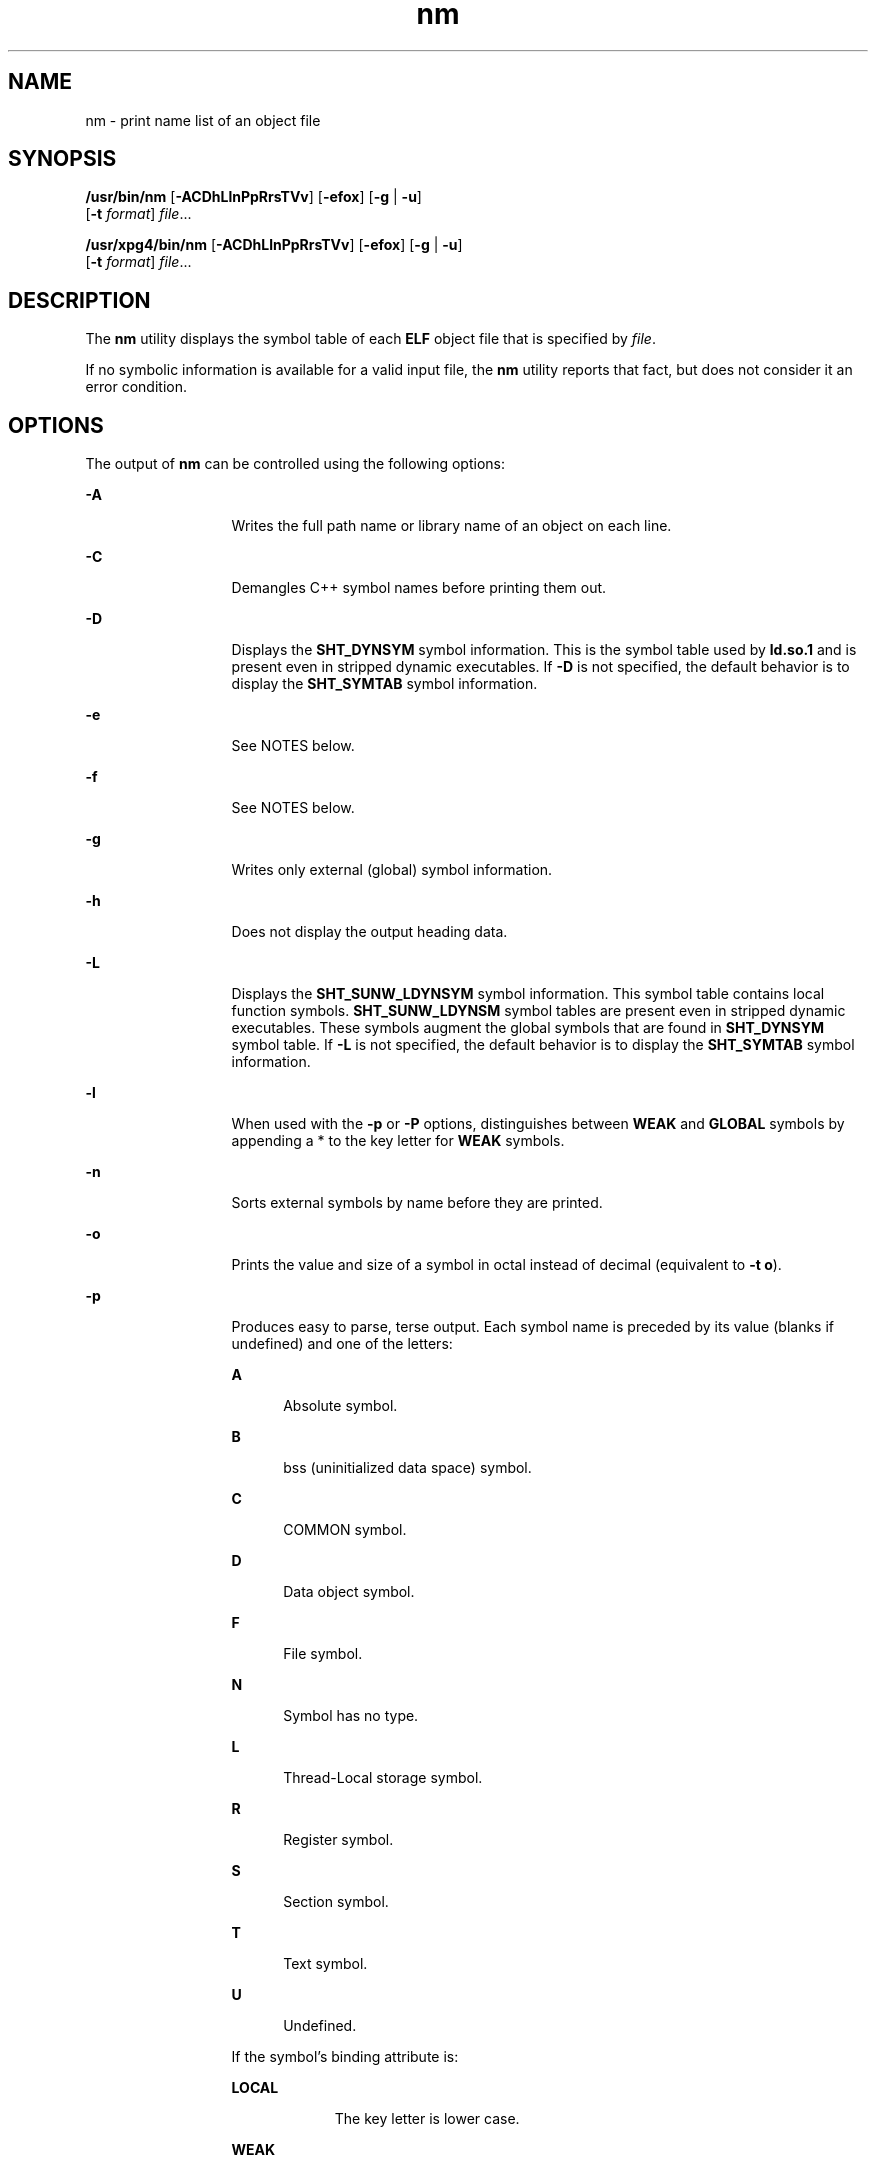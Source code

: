 '\" te
.\" Copyright 1989 AT&T 
.\" Copyright (c) 2007, 2013, Oracle and/or its affiliates. All rights reserved
.\" Portions Copyright (c) 1992, X/Open Company Limited  All Rights Reserved
.\" Sun Microsystems, Inc. gratefully acknowledges The Open Group for permission to reproduce portions of its copyrighted documentation. Original documentation from The Open Group can be obtained online at  http://www.opengroup.org/bookstore/.
.\" The Institute of Electrical and Electronics Engineers and The Open Group, have given us permission to reprint portions of their documentation. In the following statement, the phrase "this text" refers to portions of the system documentation. Portions of this text are reprinted and reproduced in electronic form in the Sun OS Reference Manual, from IEEE Std 1003.1, 2004 Edition, Standard for Information Technology -- Portable Operating System Interface (POSIX), The Open Group Base Specifications Issue 6, Copyright (C) 2001-2004 by the Institute of Electrical and Electronics Engineers, Inc and The Open Group. In the event of any discrepancy between these versions and the original IEEE and The Open Group Standard, the original IEEE and The Open Group Standard is the referee document. The original Standard can be obtained online at http://www.opengroup.org/unix/online.html.  This notice shall appear on any product containing this material.
.TH nm 1 "10 Sep 2013" "SunOS 5.11" "User Commands"
.SH NAME
nm \- print name list of an object file
.SH SYNOPSIS
.LP
.nf
\fB/usr/bin/nm\fR [\fB-ACDhLlnPpRrsTVv\fR] [\fB-efox\fR] [\fB-g\fR | \fB-u\fR] 
     [\fB-t\fR \fIformat\fR] \fIfile\fR...
.fi

.LP
.nf
\fB/usr/xpg4/bin/nm\fR [\fB-ACDhLlnPpRrsTVv\fR] [\fB-efox\fR] [\fB-g\fR | \fB-u\fR] 
     [\fB-t\fR \fIformat\fR] \fIfile\fR...
.fi

.SH DESCRIPTION
.sp
.LP
The \fBnm\fR utility displays the symbol table of each \fBELF\fR object file that is specified by \fIfile\fR.
.sp
.LP
If no symbolic information is available for a valid input file, the \fBnm\fR utility reports that fact, but does not consider it an error condition.
.SH OPTIONS
.sp
.LP
The output of \fBnm\fR can be controlled using the following options:
.sp
.ne 2
.mk
.na
\fB\fB-A\fR\fR
.ad
.RS 13n
.rt  
Writes the full path name or library name of an object on each line.
.RE

.sp
.ne 2
.mk
.na
\fB\fB-C\fR\fR
.ad
.RS 13n
.rt  
Demangles C++ symbol names before printing them out.
.RE

.sp
.ne 2
.mk
.na
\fB\fB-D\fR\fR
.ad
.RS 13n
.rt  
Displays the \fBSHT_DYNSYM\fR symbol information. This is the symbol table used by \fBld.so.1\fR and is present even in stripped dynamic executables. If \fB-D\fR is not specified, the default behavior is to display the \fBSHT_SYMTAB\fR symbol information.
.RE

.sp
.ne 2
.mk
.na
\fB\fB-e\fR\fR
.ad
.RS 13n
.rt  
See NOTES below.
.RE

.sp
.ne 2
.mk
.na
\fB\fB-f\fR\fR
.ad
.RS 13n
.rt  
See NOTES below.
.RE

.sp
.ne 2
.mk
.na
\fB\fB-g\fR\fR
.ad
.RS 13n
.rt  
Writes only external (global) symbol information.
.RE

.sp
.ne 2
.mk
.na
\fB\fB-h\fR\fR
.ad
.RS 13n
.rt  
Does not display the output heading data.
.RE

.sp
.ne 2
.mk
.na
\fB\fB-L\fR\fR
.ad
.RS 13n
.rt  
Displays the \fBSHT_SUNW_LDYNSYM\fR symbol information. This symbol table contains local function symbols. \fBSHT_SUNW_LDYNSM\fR symbol tables are present even in stripped dynamic executables. These symbols augment the global symbols that are found in \fBSHT_DYNSYM\fR symbol table. If \fB-L\fR is not specified, the default behavior is to display the \fBSHT_SYMTAB\fR symbol information.
.RE

.sp
.ne 2
.mk
.na
\fB\fB-l\fR\fR
.ad
.RS 13n
.rt  
When used with the \fB-p\fR or \fB-P\fR options, distinguishes between \fBWEAK\fR and \fBGLOBAL\fR symbols by appending a * to the key letter for \fBWEAK\fR symbols.
.RE

.sp
.ne 2
.mk
.na
\fB\fB-n\fR\fR
.ad
.RS 13n
.rt  
Sorts external symbols by name before they are printed.
.RE

.sp
.ne 2
.mk
.na
\fB\fB-o\fR\fR
.ad
.RS 13n
.rt  
Prints the value and size of a symbol in octal instead of decimal (equivalent to \fB-t\fR \fBo\fR).
.RE

.sp
.ne 2
.mk
.na
\fB\fB-p\fR\fR
.ad
.RS 13n
.rt  
Produces easy to parse, terse output. Each symbol name is preceded by its value (blanks if undefined) and one of the letters:
.sp
.ne 2
.mk
.na
\fB\fBA\fR\fR
.ad
.RS 5n
.rt  
Absolute symbol.
.RE

.sp
.ne 2
.mk
.na
\fB\fBB\fR\fR
.ad
.RS 5n
.rt  
bss (uninitialized data space) symbol.
.RE

.sp
.ne 2
.mk
.na
\fB\fBC\fR\fR
.ad
.RS 5n
.rt  
COMMON symbol.
.RE

.sp
.ne 2
.mk
.na
\fB\fBD\fR\fR
.ad
.RS 5n
.rt  
Data object symbol.
.RE

.sp
.ne 2
.mk
.na
\fB\fBF\fR\fR
.ad
.RS 5n
.rt  
File symbol.
.RE

.sp
.ne 2
.mk
.na
\fB\fBN\fR\fR
.ad
.RS 5n
.rt  
Symbol has no type.
.RE

.sp
.ne 2
.mk
.na
\fB\fBL\fR\fR
.ad
.RS 5n
.rt  
Thread-Local storage symbol.
.RE

.sp
.ne 2
.mk
.na
\fB\fBR\fR\fR
.ad
.RS 5n
.rt  
Register symbol.
.RE

.sp
.ne 2
.mk
.na
\fB\fBS\fR\fR
.ad
.RS 5n
.rt  
Section symbol.
.RE

.sp
.ne 2
.mk
.na
\fB\fBT\fR\fR
.ad
.RS 5n
.rt  
Text symbol.
.RE

.sp
.ne 2
.mk
.na
\fB\fBU\fR\fR
.ad
.RS 5n
.rt  
Undefined.
.RE

If the symbol's binding attribute is:
.sp
.ne 2
.mk
.na
\fB\fBLOCAL\fR\fR
.ad
.RS 10n
.rt  
The key letter is lower case.
.RE

.sp
.ne 2
.mk
.na
\fB\fBWEAK\fR\fR
.ad
.RS 10n
.rt  
The key letter is upper case. If the \fB-l\fR modifier is specified, the upper case key letter is followed by a \fB*\fR
.RE

.sp
.ne 2
.mk
.na
\fB\fBGLOBAL\fR\fR
.ad
.RS 10n
.rt  
The key letter is upper case.
.RE

.RE

.sp
.ne 2
.mk
.na
\fB\fB-P\fR\fR
.ad
.RS 13n
.rt  
Writes information in a portable output format, as specified in \fBStandard Output\fR.
.RE

.sp
.ne 2
.mk
.na
\fB\fB-r\fR\fR
.ad
.RS 13n
.rt  
Prepends the name of the object file or archive member to each symbol name, formatted as \fIobject\fR\fB:\fR\fIsymbol\fR.
.RE

.sp
.ne 2
.mk
.na
\fB\fB-R\fR\fR
.ad
.RS 13n
.rt  
When processing archives, prepends the archive and archive member names to each symbol name, formatted as \fIarchive\fR\fB:\fR\fImember\fR\fB:\fR\fIsymbol\fR. When processing non-archives, the \fB-R\fR option is equivalent to \fB-r\fR. If the \fB-r\fR option is also specified, this option is ignored.
.RE

.sp
.ne 2
.mk
.na
\fB\fB-s\fR\fR
.ad
.RS 13n
.rt  
Prints section name instead of section index.
.RE

.sp
.ne 2
.mk
.na
\fB\fB-t\fR \fIformat\fR\fR
.ad
.RS 13n
.rt  
Writes each numeric value in the specified format. The format is dependent on the single character used as the \fIformat\fR option-argument:
.sp
.ne 2
.mk
.na
\fB\fBd\fR\fR
.ad
.RS 5n
.rt  
The offset is written in decimal (default).
.RE

.sp
.ne 2
.mk
.na
\fB\fBo\fR\fR
.ad
.RS 5n
.rt  
The offset is written in octal.
.RE

.sp
.ne 2
.mk
.na
\fB\fBx\fR\fR
.ad
.RS 5n
.rt  
The offset is written in hexadecimal.
.RE

.RE

.sp
.ne 2
.mk
.na
\fB\fB-T\fR\fR
.ad
.RS 13n
.rt  
See \fBNOTES\fR.
.RE

.SS "/usr/bin/nm"
.sp
.ne 2
.mk
.na
\fB\fB-u\fR\fR
.ad
.RS 6n
.rt  
Prints undefined symbols only. If this option is specified, the \fB-p\fR and \fB-P\fR options are ignored.
.RE

.SS "/usr/xpg4/bin/nm"
.sp
.ne 2
.mk
.na
\fB\fB-u\fR\fR
.ad
.RS 6n
.rt  
Prints long listing for each undefined symbol. See \fBOUTPUT\fR below.
.RE

.sp
.ne 2
.mk
.na
\fB\fB-v\fR\fR
.ad
.RS 6n
.rt  
Sorts external symbols by value before they are printed.
.RE

.sp
.ne 2
.mk
.na
\fB\fB-V\fR\fR
.ad
.RS 6n
.rt  
Prints the version of the \fBnm\fR command executing on the standard error output.
.RE

.sp
.ne 2
.mk
.na
\fB\fB-x\fR\fR
.ad
.RS 6n
.rt  
Prints the value and size of a symbol in hexadecimal instead of decimal (equivalent to \fB-t\fR \fBx\fR).
.RE

.sp
.LP
Options can be used in any order, either singly or in combination. When conflicting options are specified (such as \fB-v\fR and \fB-n\fR, or \fB-o\fR and \fB-x\fR) the first is taken and the second ignored with a warning message to the user. See \fB-R\fR and the \fB/usr/bin/nm\fR form of \fB-u\fR for exceptions.
.SH OPERANDS
.sp
.LP
The following operand is supported:
.sp
.ne 2
.mk
.na
\fB\fIfile\fR\fR
.ad
.RS 8n
.rt  
A path name of an object file, executable file or object-file library.
.RE

.SH OUTPUT
.sp
.LP
This section describes the \fBnm\fR utility's output options.
.SS "Standard Output"
.sp
.LP
For each symbol, the following information is printed:
.sp
.ne 2
.mk
.na
\fB\fBIndex\fR\fR
.ad
.RS 15n
.rt  
The index of the symbol. (The index appears in brackets.)
.RE

.sp
.ne 2
.mk
.na
\fB\fBValue\fR\fR
.ad
.RS 15n
.rt  
The value of the symbol is one of the following:
.RS +4
.TP
.ie t \(bu
.el o
A section offset for defined symbols in a relocatable file.
.RE
.RS +4
.TP
.ie t \(bu
.el o
Alignment constraints for symbols whose section index is \fBSHN_COMMON\fR.
.RE
.RS +4
.TP
.ie t \(bu
.el o
A virtual address in executable and dynamic library files.
.RE
.RE

.sp
.ne 2
.mk
.na
\fB\fBSize\fR\fR
.ad
.RS 15n
.rt  
The size in bytes of the associated object.
.RE

.sp
.ne 2
.mk
.na
\fB\fBType\fR\fR
.ad
.RS 15n
.rt  
A symbol is of one of the following types:
.sp
.ne 2
.mk
.na
\fB\fBNOTYPE\fR\fR
.ad
.RS 11n
.rt  
No type was specified.
.RE

.sp
.ne 2
.mk
.na
\fB\fBOBJECT\fR\fR
.ad
.RS 11n
.rt  
A data object such as an array or variable.
.RE

.sp
.ne 2
.mk
.na
\fB\fBFUNC\fR\fR
.ad
.RS 11n
.rt  
A function or other executable code.
.RE

.sp
.ne 2
.mk
.na
\fB\fBREGI\fR\fR
.ad
.RS 11n
.rt  
A register symbol (\fBSPARC\fR only).
.RE

.sp
.ne 2
.mk
.na
\fB\fBSECTION\fR\fR
.ad
.RS 11n
.rt  
A section symbol.
.RE

.sp
.ne 2
.mk
.na
\fB\fBFILE\fR\fR
.ad
.RS 11n
.rt  
Name of the source file.
.RE

.sp
.ne 2
.mk
.na
\fB\fBCOMMON\fR\fR
.ad
.RS 11n
.rt  
An uninitialized common block.
.RE

.sp
.ne 2
.mk
.na
\fB\fBTLS\fR\fR
.ad
.RS 11n
.rt  
A variable associated with Thread-Local storage.
.RE

.RE

.sp
.ne 2
.mk
.na
\fB\fBBind\fR\fR
.ad
.RS 15n
.rt  
The symbol's binding attributes.
.sp
.ne 2
.mk
.na
\fB\fBLOCAL symbols\fR\fR
.ad
.RS 18n
.rt  
Have a scope limited to the object file containing their definition.
.RE

.sp
.ne 2
.mk
.na
\fB\fBGLOBAL symbols\fR\fR
.ad
.RS 18n
.rt  
Are visible to all object files being combined.
.RE

.sp
.ne 2
.mk
.na
\fB\fBWEAK symbols\fR\fR
.ad
.RS 18n
.rt  
Are essentially global symbols with a lower precedence than \fBGLOBAL\fR.
.RE

.RE

.sp
.ne 2
.mk
.na
\fB\fBOther\fR\fR
.ad
.RS 15n
.rt  
An integer corresponding to one of the \fBSTV_\fR symbol visibility values defined in \fB<sys/elf.h>\fR\&.
.RE

.sp
.ne 2
.mk
.na
\fB\fBShndx\fR\fR
.ad
.RS 15n
.rt  
Except for three special values, this is the section header table index in relation to which the symbol is defined. The following special values exist:
.sp
.ne 2
.mk
.na
\fB\fBABS\fR\fR
.ad
.RS 10n
.rt  
Indicates the symbol's value does not change through relocation.
.RE

.sp
.ne 2
.mk
.na
\fB\fBCOMMON\fR\fR
.ad
.RS 10n
.rt  
Indicates an unallocated block and the value provides alignment constraints.
.RE

.sp
.ne 2
.mk
.na
\fB\fBUNDEF\fR\fR
.ad
.RS 10n
.rt  
Indicates an undefined symbol.
.RE

.RE

.sp
.ne 2
.mk
.na
\fB\fBName\fR\fR
.ad
.RS 15n
.rt  
The name of the symbol.
.RE

.sp
.ne 2
.mk
.na
\fB\fBObject Name\fR\fR
.ad
.RS 15n
.rt  
The name of the object or library if \fB-A\fR is specified.
.RE

.sp
.LP
If the \fB-P\fR option is specified, the previous information is displayed using the following portable format. The three versions differ depending on whether \fB-t\fR \fBd\fR, \fB-t\fR \fBo\fR, or \fB-t\fR \fBx\fR was specified, respectively:
.sp
.in +2
.nf
\fB"%s%s %s %d %d\en",\fR \fIlibrary/object name\fR, \fIname\fR, \fItype\fR, \fIvalue\fR, \fIsize\fR
.fi
.in -2
.sp

.sp
.in +2
.nf
\fB"%s%s %s %o %o\en",\fR \fIlibrary/object name\fR, \fIname\fR, \fItype\fR, \fIvalue\fR, \fIsize\fR
.fi
.in -2
.sp

.sp
.in +2
.nf
\fB"%s%s %s %x %x\en",\fR \fIlibrary/object name\fR, \fIname\fR, \fItype\fR, \fIvalue\fR, \fIsize\fR
.fi
.in -2
.sp

.sp
.LP
where \fItype\fR is formatted as described for the \fB-p\fR option, and \fIlibrary/object name\fR is formatted as follows:
.RS +4
.TP
.ie t \(bu
.el o
If \fB-A\fR is not specified, \fIlibrary/object name\fR is an empty string.
.RE
.RS +4
.TP
.ie t \(bu
.el o
If \fB-A\fR is specified and the corresponding \fIfile\fR operand does not name a library:
.sp
.in +2
.nf
\fB"%s: ", \fIfile\fR\fR
.fi
.in -2
.sp

.RE
.RS +4
.TP
.ie t \(bu
.el o
If \fB-A\fR is specified and the corresponding \fIfile\fR operand names a library. In this case, \fIobject file\fR names the object file in the library containing the symbol being described:
.sp
.in +2
.nf
\fB"%s[%s]: ", \fIfile\fR, \fIobject file\fR\fR
.fi
.in -2
.sp

.RE
.sp
.LP
If \fB-A\fR is not specified, then if more than one \fIfile\fR operand is specified or if only one \fIfile\fR operand is specified and it names a library, \fBnm\fR writes a line identifying the object containing the following symbols before the lines containing those symbols, in the form:
.RS +4
.TP
.ie t \(bu
.el o
If the corresponding \fIfile\fR operand does not name a library:
.sp
.in +2
.nf
\fB"%s:\en", \fIfile\fR\fR
.fi
.in -2
.sp

.RE
.RS +4
.TP
.ie t \(bu
.el o
If the corresponding \fIfile\fR operand names a library; in this case, \fIobject file\fR is the name of the file in the library containing the following symbols:
.sp
.in +2
.nf
\fB"%s[%s]:\en", \fIfile\fR, \fIobject file\fR\fR
.fi
.in -2
.sp

.RE
.sp
.LP
If \fB-P\fR is specified, but \fB-t\fR is not, the format is as if \fB-t\fR \fBx\fR had been specified.
.SH ENVIRONMENT VARIABLES
.sp
.LP
See \fBenviron\fR(5) for descriptions of the following environment variables that affect the execution of \fBnm\fR: \fBLANG\fR, \fBLC_ALL\fR, \fBLC_COLLATE\fR, \fBLC_CTYPE\fR, \fBLC_MESSAGES\fR, and \fBNLSPATH\fR.
.SH EXIT STATUS
.sp
.LP
The following exit values are returned:
.sp
.ne 2
.mk
.na
\fB\fB0\fR\fR
.ad
.RS 6n
.rt  
Successful completion.
.RE

.sp
.ne 2
.mk
.na
\fB\fB>0\fR\fR
.ad
.RS 6n
.rt  
An error occurred.
.RE

.SH ATTRIBUTES
.sp
.LP
See \fBattributes\fR(5) for descriptions of the following attributes:
.SS "/usr/bin/nm"
.sp

.sp
.TS
tab() box;
cw(2.75i) |cw(2.75i) 
lw(2.75i) |lw(2.75i) 
.
ATTRIBUTE TYPEATTRIBUTE VALUE
_
Availabilitydeveloper/base-developer-utilities
.TE

.SS "/usr/xpg4/bin/nm"
.sp

.sp
.TS
tab() box;
cw(2.75i) |cw(2.75i) 
lw(2.75i) |lw(2.75i) 
.
ATTRIBUTE TYPEATTRIBUTE VALUE
_
Availabilitysystem/xopen/xcu4
_
Interface StabilityCommitted
.TE

.SH SEE ALSO
.sp
.LP
\fBar\fR(1), \fBas\fR(1), \fBdump\fR(1), \fBld\fR(1), \fBld.so.1\fR(1), \fBar.h\fR(3HEAD), \fBa.out\fR(4), \fBattributes\fR(5), \fBenviron\fR(5), \fBstandards\fR(5)
.SH NOTES
.sp
.LP
The following options are obsolete because of changes to the object file format and might be deleted in a future release.
.sp
.ne 2
.mk
.na
\fB\fB-e\fR\fR
.ad
.RS 6n
.rt  
Prints only external and static symbols. The symbol table now contains only static and external symbols. Automatic symbols no longer appear in the symbol table. They do appear in the debugging information produced by \fBcc\fR \fB-g\fR, which can be examined using \fBdump\fR(1).
.RE

.sp
.ne 2
.mk
.na
\fB\fB-f\fR\fR
.ad
.RS 6n
.rt  
Produces full output. Redundant symbols (such as \fB\&.text\fR, \fB\&.data\fR, and so forth), which existed previously, do not exist and producing full output is identical to the default output.
.RE

.sp
.ne 2
.mk
.na
\fB\fB-T\fR\fR
.ad
.RS 6n
.rt  
By default, \fBnm\fR prints the entire name of the symbols listed. Since symbol names have been moved to the last column, the problem of overflow is removed and it is no longer necessary to truncate the symbol name.
.RE

